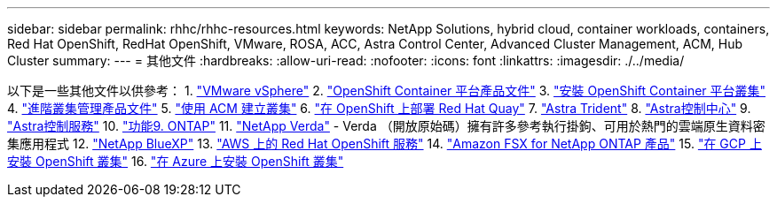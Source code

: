 ---
sidebar: sidebar 
permalink: rhhc/rhhc-resources.html 
keywords: NetApp Solutions, hybrid cloud, container workloads, containers, Red Hat OpenShift, RedHat OpenShift, VMware, ROSA, ACC, Astra Control Center, Advanced Cluster Management, ACM, Hub Cluster 
summary:  
---
= 其他文件
:hardbreaks:
:allow-uri-read: 
:nofooter: 
:icons: font
:linkattrs: 
:imagesdir: ./../media/


[role="lead"]
以下是一些其他文件以供參考：
1. link:https://docs.vmware.com/en/VMware-vSphere/index.html["VMware vSphere"]
2. link:https://access.redhat.com/documentation/en-us/openshift_container_platform/4.12["OpenShift Container 平台產品文件"]
3. link:https://access.redhat.com/documentation/en-us/openshift_container_platform/4.12/html/installing/index["安裝 OpenShift Container 平台叢集"]
4. link:https://access.redhat.com/documentation/en-us/red_hat_advanced_cluster_management_for_kubernetes/2.4["進階叢集管理產品文件"]
5. link:https://access.redhat.com/documentation/en-us/red_hat_advanced_cluster_management_for_kubernetes/2.4/html/clusters/managing-your-clusters#creating-a-cluster["使用 ACM 建立叢集"]
6. link:https://access.redhat.com/documentation/en-us/red_hat_quay/2.9/html-single/deploy_red_hat_quay_on_openshift/index["在 OpenShift 上部署 Red Hat Quay"]
7. link:https://docs.netapp.com/us-en/trident/["Astra Trident"]
8. link:https://docs.netapp.com/us-en/astra-control-center/index.html["Astra控制中心"]
9. link:https://docs.netapp.com/us-en/astra-control-service/index.html["Astra控制服務"]
10. link:https://docs.netapp.com/us-en/ontap/["功能9. ONTAP"]
11. link:https://github.com/NetApp/Verda["NetApp Verda"] - Verda （開放原始碼）擁有許多參考執行掛鉤、可用於熱門的雲端原生資料密集應用程式
12. link:https://docs.netapp.com/us-en/cloud-manager-family/["NetApp BlueXP"]
13. link:https://docs.openshift.com/rosa/welcome/index.html["AWS 上的 Red Hat OpenShift 服務"]
14. link:https://docs.netapp.com/us-en/cloud-manager-fsx-ontap/["Amazon FSX for NetApp ONTAP 產品"]
15. link:https://docs.openshift.com/container-platform/4.13/installing/installing_gcp/preparing-to-install-on-gcp.html["在 GCP 上安裝 OpenShift 叢集"]
16. link:https://docs.openshift.com/container-platform/4.13/installing/installing_azure/preparing-to-install-on-azure.html["在 Azure 上安裝 OpenShift 叢集"]
